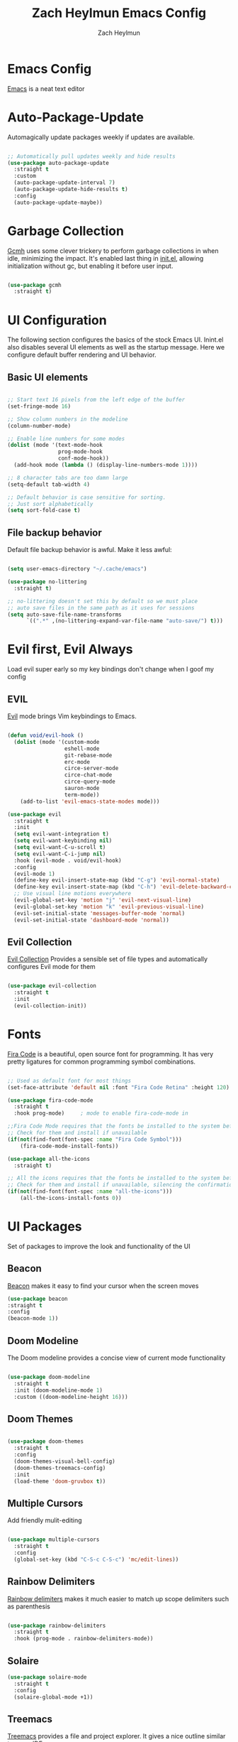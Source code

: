 #+TITLE:	Zach Heylmun Emacs Config
#+AUTHOR:	Zach Heylmun
#+EMAIL:	zach@voidstarsolutions.com

* Emacs Config
  
[[https://emacs.org][Emacs]] is a neat text editor

* Auto-Package-Update

Automagically update packages weekly if updates are available.

#+begin_src emacs-lisp

  ;; Automatically pull updates weekly and hide results
  (use-package auto-package-update
	:straight t
	:custom
	(auto-package-update-interval 7)
	(auto-package-update-hide-results t)
	:config
	(auto-package-update-maybe))

#+end_src

* Garbage Collection

[[https://github.com/emacsmirror/gcmh][Gcmh]] uses some clever trickery to perform garbage collections in when idle, minimizing the impact.  It's enabled last thing in [[file:init.el][init.el]], allowing initialization without gc, but enabling it before user input.

#+begin_src emacs-lisp

  (use-package gcmh
	:straight t)

#+end_src

* UI Configuration

The following section configures the basics of the stock Emacs UI. Inint.el also disables several UI elements as well as the startup message.  Here we configure default buffer rendering and UI behavior.

** Basic UI elements

#+begin_src emacs-lisp

  ;; Start text 16 pixels from the left edge of the buffer
  (set-fringe-mode 16)

  ;; Show column numbers in the modeline
  (column-number-mode)

  ;; Enable line numbers for some modes
  (dolist (mode '(text-mode-hook
				  prog-mode-hook
				  conf-mode-hook))
	(add-hook mode (lambda () (display-line-numbers-mode 1))))

  ;; 8 character tabs are too damn large
  (setq-default tab-width 4)

  ;; Default behavior is case sensitive for sorting.
  ;; Just sort alphabetically
  (setq sort-fold-case t)

#+end_src

** File backup behavior

Default file backup behavior is awful.  Make it less awful:

#+begin_src emacs-lisp

  (setq user-emacs-directory "~/.cache/emacs")

  (use-package no-littering
	:straight t)

  ;; no-littering doesn't set this by default so we must place
  ;; auto save files in the same path as it uses for sessions
  (setq auto-save-file-name-transforms
		`((".*" ,(no-littering-expand-var-file-name "auto-save/") t)))

#+end_src

* Evil first, Evil Always

Load evil super early so my key bindings don't change when I goof my config

** EVIL

[[eww:https://github.com/emacs-evil/evil][Evil]] mode brings Vim keybindings to Emacs.
   
#+begin_src emacs-lisp

  (defun void/evil-hook ()
	(dolist (mode '(custom-mode
					eshell-mode
					git-rebase-mode
					erc-mode
					circe-server-mode
					circe-chat-mode
					circe-query-mode
					sauron-mode
					term-mode))
	  (add-to-list 'evil-emacs-state-modes mode)))

  (use-package evil
	:straight t
	:init
	(setq evil-want-integration t)
	(setq evil-want-keybinding nil)
	(setq evil-want-C-u-scroll t)
	(setq evil-want-C-i-jump nil)
	:hook (evil-mode . void/evil-hook)
	:config
	(evil-mode 1)
	(define-key evil-insert-state-map (kbd "C-g") 'evil-normal-state)
	(define-key evil-insert-state-map (kbd "C-h") 'evil-delete-backward-char-and-join)
	;; Use visual line motions everywhere
	(evil-global-set-key 'motion "j" 'evil-next-visual-line)
	(evil-global-set-key 'motion "k" 'evil-previous-visual-line)
	(evil-set-initial-state 'messages-buffer-mode 'normal)
	(evil-set-initial-state 'dashboard-mode 'normal))

#+end_src

** Evil Collection

[[https://github.com/emacs-evil/evil-collection][Evil Collection]] Provides a sensible set of file types and automatically configures Evil mode for them

#+begin_src emacs-lisp

  (use-package evil-collection
	:straight t
	:init
	(evil-collection-init))

#+end_src

* Fonts

[[https://github.com/tonsky/FiraCode][Fira Code]] is a beautiful, open source font for programming. It has very pretty ligatures for common programming symbol combinations.

#+begin_src emacs-lisp

  ;; Used as default font for most things
  (set-face-attribute 'default nil :font "Fira Code Retina" :height 120)

  (use-package fira-code-mode
	:straight t
	:hook prog-mode)     ; mode to enable fira-code-mode in

  ;;Fira Code Mode requires that the fonts be installed to the system before use.
  ;; Check for them and install if unavailable
  (if(not(find-font(font-spec :name "Fira Code Symbol")))
	  (fira-code-mode-install-fonts))

  (use-package all-the-icons
	:straight t)

  ;; All the icons requires that the fonts be installed to the system before use.
  ;; Check for them and install if unavailable, silencing the confirmation
  (if(not(find-font(font-spec :name "all-the-icons")))
	  (all-the-icons-install-fonts 0))

#+end_src
   
* UI Packages

Set of packages to improve the look and functionality of the UI
** Beacon

[[https://github.com/Malabarba/beacon][Beacon]] makes it easy to find your cursor when the screen moves

#+begin_src emacs-lisp
  (use-package beacon
  :straight t
  :config
  (beacon-mode 1))
#+end_src

** Doom Modeline
    
The Doom modeline provides a concise view of current mode functionality

#+begin_src emacs-lisp

  (use-package doom-modeline
	:straight t
	:init (doom-modeline-mode 1)
	:custom ((doom-modeline-height 16)))

#+end_src

** Doom Themes
    
#+begin_src emacs-lisp

  (use-package doom-themes
	:straight t
	:config
	(doom-themes-visual-bell-config)
	(doom-themes-treemacs-config)
	:init
	(load-theme 'doom-gruvbox t))

#+end_src

** Multiple Cursors

Add friendly mulit-editing

#+begin_src emacs-lisp

  (use-package multiple-cursors
	:straight t
	:config
	(global-set-key (kbd "C-S-c C-S-c") 'mc/edit-lines))

#+end_src

** Rainbow Delimiters

[[eww:https://github.com/Fanael/rainbow-delimiters][Rainbow delimiters]] makes it much easier to match up scope delimiters such as parenthesis

#+begin_src emacs-lisp

  (use-package rainbow-delimiters
	:straight t
	:hook (prog-mode . rainbow-delimiters-mode))

#+end_src

** Solaire

#+begin_src emacs-lisp
  (use-package solaire-mode
	:straight t
	:config
	(solaire-global-mode +1))
#+end_src

** Treemacs

[[https://github.com/Alexander-Miller/treemacs#treemacs---a-tree-layout-file-explorer-for-emacs][Treemacs]] provides a file and project explorer.  It gives a nice outline similar to many IDEs.
   
#+begin_src emacs-lisp
  (use-package treemacs
	:straight t
	:ensure t
	:defer t
	:init(with-eval-after-load 'winum
		   (define-key winum-keymap (kbd "M-0") #'treemacs-select-window)))

  (use-package treemacs-evil
	:straight t
	:after evil treemacs)

  (use-package treemacs-magit
	:straight t
	:after magit treemacs)

  (use-package treemacs-projectile
	:straight t
	:after projectile treemacs)

#+end_src

** Undo-Tree

[[https://www.dr-qubit.org/undo-tree.html][Undo-Tree]] provides a powerful visualization of the undo tree structure

#+begin_src emacs-lisp

  (use-package undo-tree
	:straight t
	:config
	(global-undo-tree-mode 1))

#+end_src

* Help and navigation

** Vertico

#+begin_src emacs-lisp
	(use-package vertico
	  :straight t
	  :bind (:map vertico-map
				  ("C-j" . vertico-next)
				  ("C-k" . vertico-previous)
				  ("C-f" . vertico-exit)
				  :map minibuffer-local-map
				  ("M-h" . backward-kill-word))
	  :custom
	  (vertico-cycle t)
	  :init
	  (vertico-mode))

	(use-package savehist
	  :straight t
	  :init
	  (savehist-mode))

	(use-package marginalia
	  :straight t
	  :after vertico
	  :ensure t
	  :custom
	  (marginalia-annotators '(marginalia-annotators-heavy marginalia-annotators-light nil))
	  :init
	  (marginalia-mode))

  (use-package ctrlf
	:straight t
	:config
	(ctrlf-mode +1))

  (use-package orderless
	:straight t)

  (setq completion-styles '(orderless)
		completion-category-defaults nil
		completion-category-overrides '((file (styles . (partial-completion)))))



#+end_src

** Prescient
   [[https://github.com/raxod502/prescient.el][Prescient]] is a sorting and filtering extension which improves the usability of suggestions by from vertico, Company

#+begin_src emacs-lisp

  (use-package prescient
	:straight t)
  (use-package company-prescient
	:straight t
	:after company prescient)

#+end_src

** Helpful

   [[eww:https://github.com/Wilfred/helpful][Helpful]] is an alternative to the built-in emacs help functionality that provides considerably more contextual information.
    
   #+begin_src emacs-lisp

	 (use-package helpful
	   :straight t
	   :bind
	   ([remap describe-command] . helpful-command)
	   ([remap describe-key] . helpful-key))

   #+end_src

** Which-key

   [[https://github.com/justbur/emacs-which-key][Which-key]] provides helpful command completion for partial command prefixes.  It's configured with an idle delay, so that it doesn't pop up when commands are entered quickly, but shows the help after a short delay.

   #+begin_src emacs-lisp

	 (use-package which-key
	   :straight t
	   :init (which-key-mode)
	   :diminish(which-key-mode)
	   :config
	   (setq which-key-idle-delay 0.3))

   #+end_src
   
* Key Bindings

  Packages and configuration related to key bindings

** General

   General provides a convenient key binding method for key bindings.  Set up custom leader key with space bar.

   #+begin_src emacs-lisp

	 (setq mac-command-modifier 'meta)

	 (use-package general
	   :straight t
	   :config (general-create-definer void/leader-keys
	   :keymaps '(normal insert visual emacs) :prefix "SPC" :global-prefix
	   "C-SPC") (void/leader-keys "to" '(:ignore t :which-key "toggles")
	   "tt" '(counsel-load-theme :which-key "chose theme")))

	 (general-define-key "C-M-j" 'counsel-switch-buffer)

   #+end_src

** Hydra

   [[https://github.com/abo-abo/hydra][Hydra]] provides a utility for creating modal clusters of bindings which dismiss automatically after a specified timeout.  This is used to create a custom mode for quickly scaling text.

   #+begin_src emacs-lisp
		  (use-package hydra
			:straight t)

		  (defhydra hydra-text-scale (:timeout 4)
			"scale text"
			("j" text-scale-increase "in")
			("k" text-scale-decrease "out")
			("f" nil "finished" :exit t))

		  (void/leader-keys
			"ts" '(hydra-text-scale/body :which-key "scale-text" ))
   #+end_src

* Org Mode
  
** Org Mode Font Setup


#+begin_src emacs-lisp

  ;; Replace list hyphen with dot
  (font-lock-add-keywords 'org-mode
						  '(("^ *\\([-]\\) "
							 (0 (prog1 () (compose-region (match-beginning 1) (match-end 1) "•"))))))

  ;; Set faces for heading levels
  (dolist (face '((org-level-1 . 1.2)
				  (org-level-2 . 1.1)
				  (org-level-3 . 1.05)
				  (org-level-4 . 1.0)
				  (org-level-5 . 1.1)
				  (org-level-6 . 1.1)
				  (org-level-7 . 1.1)
				  (org-level-8 . 1.1)))
	(set-face-attribute (car face) nil :font "Cantarell" :weight 'regular :height (cdr face)))

  ;; Ensure that anything that should be fixed-pitch in Org files appears that way
  (set-face-attribute 'org-block nil    :foreground nil :inherit 'fixed-pitch)
  (set-face-attribute 'org-table nil    :inherit 'fixed-pitch)
  (set-face-attribute 'org-formula nil  :inherit 'fixed-pitch)
  (set-face-attribute 'org-code nil     :inherit '(shadow fixed-pitch))
  (set-face-attribute 'org-table nil    :inherit '(shadow fixed-pitch))
  (set-face-attribute 'org-verbatim nil :inherit '(shadow fixed-pitch))
  (set-face-attribute 'org-special-keyword nil :inherit '(font-lock-comment-face fixed-pitch))
  (set-face-attribute 'org-meta-line nil :inherit '(font-lock-comment-face fixed-pitch))
  (set-face-attribute 'org-checkbox nil  :inherit 'fixed-pitch)
  (set-face-attribute 'line-number nil :inherit 'fixed-pitch)
  (set-face-attribute 'line-number-current-line nil :inherit 'fixed-pitch)

#+end_src
   
** Org Mode Config
   
Configure org-mode itself.  Replace ellipsis in collapsed sections with a nice arrow indicating additional content.

#+begin_src emacs-lisp
  (setq org-agenda-files
		'("~/.org/tasks.org"
		  "~/.org/birthdays.org"))
  (setq org-ellipsis " ▾")
  (setq org-log-done t)

#+end_src

** Org Babel Configuration

   Org mode babel integration for emacs-lisp and python
   
   #+begin_src emacs-lisp

	 (org-babel-do-load-languages
	  'org-babel-load-languages
	  '((emacs-lisp . t)
		(python . t)))

	 (setq org-confirm-babel-evaluate nil)

	 (push '("conf-unix" . conf-unix) org-src-lang-modes)
	 (require 'org-tempo )
	 (add-to-list 'org-structure-template-alist '("c99" . "src c"))
	 (add-to-list 'org-structure-template-alist '("el" . "src emacs-lisp"))
	 (add-to-list 'org-structure-template-alist '("py" . "src python"))
	 (add-to-list 'org-structure-template-alist '("sh" . "src shell"))

   #+end_src

** Org Bullets

   Nice bullets
   
#+begin_src emacs-lisp
  (use-package org-superstar
	:straight t
	:after org
	:hook( org-mode . org-superstar-mode )
	:custom
	(org-superstar-remove-leading-stars t)
	(org-superstar-headline-bullets-list '("◉" "○" "●" "○" "●" "○" "●")))

#+end_src

** Org Mode Visuals

   Configure org mode content to render in center of buffer

#+begin_src emacs-lisp

  (defun void/org-mode-visual-fill ()
	(setq visual-fill-column-width 120
		  visual-fill-column-center-text t)
	(visual-fill-column-mode 1)
	(visual-line-mode 1))

  (use-package visual-fill-column
	:straight t
	:after org
	:defer t
	:hook (org-mode . void/org-mode-visual-fill)
	(markdown-mode . void/org-mode-visual-fill))

#+end_src
   
** Org Roam

I'll probably have something to say here eventually

#+begin_src emacs-lisp
  (use-package org-roam
	:straight t
	:after org
	:init
	(setq org-roam-v2-ack t) ;; Never had a 1.0 database, don't worry about it
	:custom
	(org-roam-directory (file-truename "~/.roam/"))
	:bind (("C-c n l" . org-roam-buffer-toggle)
		   ("C-c n f" . org-roam-node-find)
		   ("C-c n g" . org-roam-graph)
		   ("C-c n i" . org-roam-node-insert)
		   ("C-c n c" . org-roam-capture)
		   ;; Dailies
		   ("C-c n j" . org-roam-dailies-capture-today)
		   :map org-mode-map
		   ("C-M-i" . completion-at-point))
	:config
	(org-roam-db-autosync-mode)
	;; If using org-roam-protocol
	(require 'org-roam-protocol))

#+end_src

* Development

** Tools

*** Company

[[http://company-mode.github.io/][Company]] is a completion framework for Emacs.  It includes backends for many common tasks.

#+begin_src emacs-lisp

  (use-package company
	:straight t
	:init
	(add-hook 'after-init-hook 'global-company-mode))

#+end_src

*** Flycheck

[[https://www.flycheck.org/en/latest/index.html][Flycheck]] provides on the fly syntax checking.

#+begin_src emacs-lisp

  (use-package flycheck
	:straight t
	:init (global-flycheck-mode))

#+end_src

*** Forge

[[https://github.com/magit/forge][Forge]] provides integration to advanced git hosting features from providers such as GitHub and GitLab.
	
#+begin_src emacs-lisp

  (use-package forge
	:straight t)

#+end_src

*** Indent Guides
#+begin_src emacs-lisp
  (use-package highlight-indent-guides
	:straight t
	:config
	(setq highlight-indent-guides-method 'character))
#+end_src

*** LSP

[[https://github.com/emacs-lsp/lsp-mode][lsp-mode]] provides advanced language server based features to Emacs.

#+begin_src emacs-lisp

  (defun void/lsp-mode-setup ()
	(setq lsp-headerline-breadcrumb-segments '(path-up-to-project file symbols))
	(lsp-headerline-breadcrumb-mode))

  (use-package lsp-mode
	:straight t
	:init
	;; set prefix for lsp-command-keymap (few alternatives - "C-l", "C-c l")
	(setq lsp-keymap-prefix "C-c l")
	:config
	(setq read-process-output-max (* 5 1024 1024))
	(lsp-enable-which-key-integration))

  (use-package lsp-ui
	:straight t
	:after lsp-mode
	:hook (lsp-mode . lsp-ui-mode)
	:custom
	(lsp-ui-doc-position 'atpoint))
  (use-package dap-mode
	:straight t
	:after lsp-mode)
#+end_src

*** Magit

[[https://magit.vc/][Magit]] is an incredible, text based git client.  It has a beautiful, text based graph, and all of the power of the command line interface (+ some really nice convenience features).

#+begin_src emacs-lisp

	(use-package magit
		:straight t)

#+end_src

*** Projectile
	
    [[https://projectile.mx][Projectile]] is a project interaction library for Emacs that adds capabilities for quickly navigating around the files within a project.
	
#+begin_src emacs-lisp

  (use-package projectile
	:straight t
	:diminish projectile-mode
	:config (projectile-mode)
	:bind-keymap
	("C-c p" . projectile-command-map)
	:init
	(setq projectile-enable-cmake-presets t)
	(setq projectile-switch-project-action #'projectile-dired))

#+end_src

*** RipGrep

[[https://github.com/nlamirault/ripgrep.el][Ripgrep]] provides blazing fast search capabilities. Integrated with Projectile via projectile-ripgrep

#+begin_src emacs-lisp

  (use-package ripgrep
	:straight t)

  (use-package projectile-ripgrep
	:straight t
	:after projectile ripgrep)

#+end_src

*** Yasnippet

[[https://github.com/joaotavora/yasnippet][Yasnippet]] expands templates

#+begin_src emacs-lisp

  (use-package yasnippet
	:straight t
	:config
	(yas-global-mode t))

#+end_src

*** Whitespace

Cleanup
#+begin_src emacs-lisp

  (require 'whitespace)

  (setq whitespace-style
		'(face trailing indentation::tab space-before-tab::tab space-after-tab))

  (use-package ws-butler
	:straight t
	:config
	(ws-butler-global-mode))

  (add-hook 'prog-mode-hook ; turn on whitespace-mode in any 'programming mode'
			(lambda ()
			  (whitespace-mode t)))

#+end_src

** Language Support

*** C/C++

CCLS is a C/C++ indexer which uses the compilation commands and clang frontend to ensure that the indexing is accurate.
	
#+begin_src emacs-lisp

  (use-package ccls
	:straight t
	:after lsp
	:hook ((c-mode c++-mode objc-mode cuda-mode) .
		   (lambda ()
			 (require 'ccls)
			 (lsp)))
	:init
	(with-eval-after-load "lsp-mode"
	  (add-to-list 'lsp-enabled-clients 'ccls))
	(setq ccls-executable "ccls")
	(setq ccls-initialization-options '(:cache (:directory "build/.ccls-cache")
											   :clang ( :excludeArgs ["-working-directory"] ))))
  (use-package clang-format+
	:straight t
	:hook ((c-mode c++-mode) .
		   (lambda ()
			 (require clang-format+)
			 (clang-format+-mode) )))
#+end_src
*** C#

#+begin_src emacs-lisp

  (use-package omnisharp
	:straight t
	:hook
	(csharp-mode . (lambda ()
					 (omnisharp-mode)
					 (add-to-list 'company-backends 'company-omnisharp))))
  ;; add support for xaml and cshtml
  (add-to-list 'auto-mode-alist '("\\.xaml\\'" . xml-mode))
  (add-to-list 'auto-mode-alist '("\\.cshtml\\'" . html-mode))
  (add-to-list 'auto-mode-alist '("\\.razor\\'" . html-mode))

#+end_src
*** CMake

	Add support for [[https://cmake.org][CMake]] files.

#+begin_src emacs-lisp

  (use-package cmake-mode
	:straight t)

#+end_src

*** Dart

Add support for [[https://dart.dev][Dart]] and [[https://flutter.dev][Flutter]] development.

#+begin_src emacs-lisp

  (use-package dart-mode
	:straight t)

  (use-package lsp-dart
	:straight t
	:after lsp-mode
	:hook
	(dart-mode-hook . lsp))

#+end_src

*** Jenkins

Add support for Jenkinsfiles

#+begin_src emacs-lisp

  (use-package jenkinsfile-mode
	:straight t)

#+end_src

*** Make
#+begin_src emacs-lisp

  (use-package make-mode
	:straight t
	:mode (( "\\Doxyfile\\'" . makefile-mode)))

#+end_src

*** Markdown

[[https://jblevins.org/projects/markdown-mode/][Markdown-mode]] is a major mode for editing markdown files.

#+begin_src emacs-lisp

  (use-package markdown-mode
	:straight t
	:commands
	(markdown-mode gfm-mode)
	:mode (("README\\.md\\'" . gfm-mode)
		   ("\\.md\\'" . markdown-mode)
		   ("\\.markdown\\'" . markdown-mode))
	:init (setq markdown-command "pandoc"))

#+end_src

*** Meson

#+begin_src emacs-lisp
  (use-package meson-mode
	:straight t)
#+end_src
*** PlantUML

[[https://plantuml.com][PlantUML]] is an excellent uml and diagram markup language.  It allows you to create pretty diagrams with very little effort. [[https://github.com/skuro/plantuml-mode][Plantuml-mode]] adds a major mode for editing PlantUML diagrams.

#+begin_src emacs-lisp

  (use-package plantuml-mode
	:straight t
	:config
	(setq plantuml-default-exec-mode 'executable))

#+end_src

*** Python

#+begin_src emacs-lisp
  (use-package lsp-jedi
	:straight t
	:ensure t
	:config
	(with-eval-after-load "lsp-mode"
	  (add-to-list 'lsp-enabled-clients 'jedi)))

  (use-package python-black
	:demand t
	:straight t
	:after python lsp-mode
	:hook (python-mode . (lambda ()
					   (python-black-on-save-mode-enable-dwim)
					   (lsp))))
#+end_src

*** Rust

#+begin_src emacs-lisp
  (use-package rustic
	:ensure t
	:straight t
	:init
	(with-eval-after-load "lsp-mode"
	  (add-to-list 'lsp-enabled-clients 'rust-analyzer))
	:after lsp-mode)
#+end_src

*** Swift

[[https:swift.org][Swift]] language support is added with the [[https://github.com/swift-emacs/swift-mode][swift-mode]] package.  Language server features are added with [[https://github.com/emacs-lsp/lsp-sourcekit][lsp-sourcekit]]. Finally, syntax checking is provided by

**** TODO flycheck-integration

#+begin_src emacs-lisp

  (use-package lsp-sourcekit
	:straight t
	:after lsp-mode
	:config
	(setq lsp-sourcekit-executable "/Applications/Xcode.app/Contents/Developer/Toolchains/XcodeDefault.xctoolchain/usr/bin/sourcekit-lsp"))


  (use-package swift-mode
	:straight t
	:hook (swift-mode . (lambda () (lsp))))

#+end_src

*** Yaml

	#+begin_src emacs-lisp

	  (use-package yaml-mode
		:straight t)

	#+end_src
	
* Terminals and Shells

** All Terminals

Configuration for terminals which all use

#+begin_src emacs-lisp

  (setq explicit-shell-file-name "zsh")
  (setq term-prompt-regexp "^#$%>\n]*[#$%>] *")

#+end_src

** VTerm

   #+begin_src emacs-lisp

	 (use-package vterm
	   :straight t
	   :commands vterm
	   :config
	   (setq vterm-max-scrollback 10000))

   #+end_src

** EShell

Emacs is frequently started from the UI instead of terminal.  Make sure the path still works.

#+begin_src emacs-lisp

  (defun void/configure-eshell ()
	;; Save a command history
	(add-hook 'eshell-pre-command-hook 'eshell-save-some-history)

	;; Truncate buffer for performance
	(add-to-list 'eshell-output-filter-functions 'eshell-truncate-buffer)
	;; Bind C-r to pull up history buffer
	(evil-define-key '(normal insert visual) eshell-mode-map (kbd "C-r") 'counsel-esh-history)

	;; Renormalize keymaps
	(evil-normalize-keymaps)

	(setq eshell-history-size 10000
		  eshell-buffer-maximum-lines 10000
		  eshell-hist-ignoredups t
		  eshell-scroll-to-bottom-on-input t))

  (use-package exec-path-from-shell
	:straight t)

  (when (memq window-system '(mac ns x))
	(exec-path-from-shell-initialize))
  (use-package eshell-git-prompt
	:straight t)

  (use-package eshell
	:straight t
	:hook (eshell-first-time-mode . void/configure-eshell)
	:config
	(eshell-git-prompt-use-theme 'powerline))

#+end_src

** Color Support

   #+begin_src emacs-lisp

	 (use-package eterm-256color
	   :straight t
	   :hook (term-mdode . eterm-256color-mode))

   #+end_src

* Email

#+begin_src emacs-lisp :tangle no
  (use-package mu4e
  :config
  (require 'org-mu4e)
  ;; Refresh mail using isync every 10 minutes
  (setq mu4e-update-interval (* 10 60))
  (setq mu4e-get-mail-command "mbsync -a")
  (setq mu4e-maildir "~/mail")

  ;; Set up vertico for completions
  (setq mu4e-completing-read-function #'vertico--advice)
  ;; Force Mu4e to change filenames when moving messages to different folders
  (setq mu4e-change-filenames-when-moving t)
  (setq mu4e-contexts
		'(,(make-mu4e-context
			:name "Voidstar"
			:match-func (lambda (msg)
						  (when msg
							(string-prefix-p "/voidstar"
											 (mu4e-message-field msg :maildir))))
			:vars '(
					(user-full-name . "Zach Heylmun")
					(user-mail-address . "zach@voidstarsolutions.com")
					(mu4e-sent-folder . "/voidstar/Sent Items")
					(mu4e-trash-folder . "/voidstar/Trash")
					(mu4e-drafts-folder . "/voidstar/Drafts")
					(mu4e-refile-folder . "/voidstar/Archive")
					(mu4e-sent-messages-behavior . sent)
					))
		  ,(make-mu4e-context
			:name "Personal"
			:match-func (lambda (msg) (when msg
										(string-prefix-p "/Personal" (mu4e-message-field msg :maildir))))
			:vars '
					(mu4e-sent-folder . "/Personal/Sent")
					(mu4e-trash-folder . "/Personal/Deleted")
					(mu4e-refile-folder . "/Personal/Archive")
					))
		  ))
  (setq mu4e-context-policy 'pick-first)
  )
#+end_src
